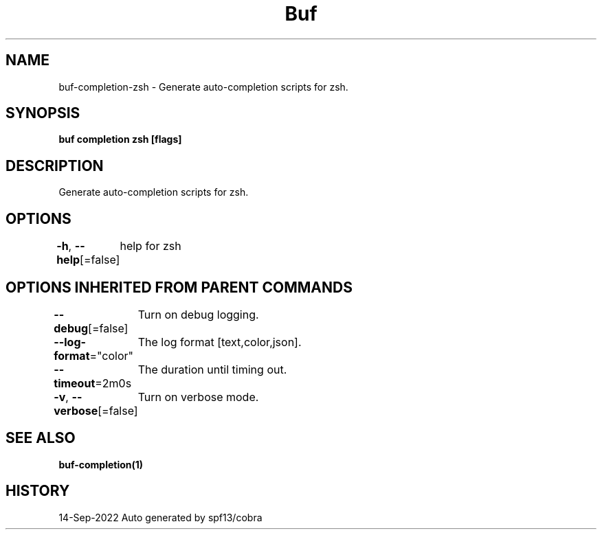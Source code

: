 .nh
.TH "Buf" "1" "Sep 2022" "Auto generated by spf13/cobra" ""

.SH NAME
.PP
buf-completion-zsh - Generate auto-completion scripts for zsh.


.SH SYNOPSIS
.PP
\fBbuf completion zsh [flags]\fP


.SH DESCRIPTION
.PP
Generate auto-completion scripts for zsh.


.SH OPTIONS
.PP
\fB-h\fP, \fB--help\fP[=false]
	help for zsh


.SH OPTIONS INHERITED FROM PARENT COMMANDS
.PP
\fB--debug\fP[=false]
	Turn on debug logging.

.PP
\fB--log-format\fP="color"
	The log format [text,color,json].

.PP
\fB--timeout\fP=2m0s
	The duration until timing out.

.PP
\fB-v\fP, \fB--verbose\fP[=false]
	Turn on verbose mode.


.SH SEE ALSO
.PP
\fBbuf-completion(1)\fP


.SH HISTORY
.PP
14-Sep-2022 Auto generated by spf13/cobra
